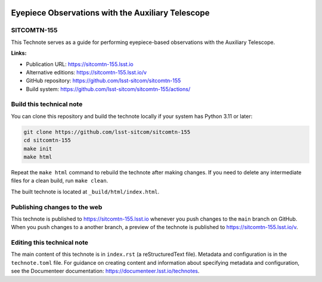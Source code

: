 .. image:: https://img.shields.io/badge/sitcomtn--155-lsst.io-brightgreen.svg
   :target: https://sitcomtn-155.lsst.io
.. image:: https://github.com/lsst-sitcom/sitcomtn-155/workflows/CI/badge.svg
   :target: https://github.com/lsst-sitcom/sitcomtn-155/actions/

##################################################
Eyepiece Observations with the Auxiliary Telescope
##################################################

SITCOMTN-155
============

This Technote serves as a guide for performing eyepiece-based observations with the Auxiliary Telescope.

**Links:**

- Publication URL: https://sitcomtn-155.lsst.io
- Alternative editions: https://sitcomtn-155.lsst.io/v
- GitHub repository: https://github.com/lsst-sitcom/sitcomtn-155
- Build system: https://github.com/lsst-sitcom/sitcomtn-155/actions/


Build this technical note
=========================

You can clone this repository and build the technote locally if your system has Python 3.11 or later:

.. code-block:: bash

   git clone https://github.com/lsst-sitcom/sitcomtn-155
   cd sitcomtn-155
   make init
   make html

Repeat the ``make html`` command to rebuild the technote after making changes.
If you need to delete any intermediate files for a clean build, run ``make clean``.

The built technote is located at ``_build/html/index.html``.

Publishing changes to the web
=============================

This technote is published to https://sitcomtn-155.lsst.io whenever you push changes to the ``main`` branch on GitHub.
When you push changes to a another branch, a preview of the technote is published to https://sitcomtn-155.lsst.io/v.

Editing this technical note
===========================

The main content of this technote is in ``index.rst`` (a reStructuredText file).
Metadata and configuration is in the ``technote.toml`` file.
For guidance on creating content and information about specifying metadata and configuration, see the Documenteer documentation: https://documenteer.lsst.io/technotes.

